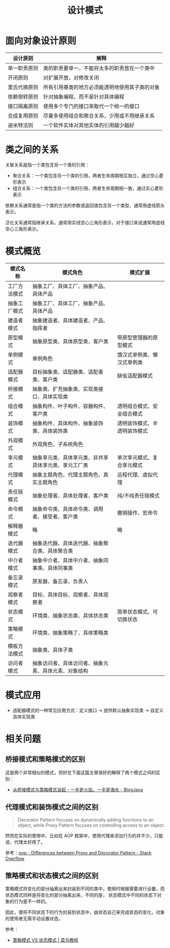 #+TITLE:      设计模式

* 目录                                                    :TOC_4_gh:noexport:
- [[#面向对象设计原则][面向对象设计原则]]
- [[#类之间的关系][类之间的关系]]
- [[#模式概览][模式概览]]
- [[#模式应用][模式应用]]
- [[#相关问题][相关问题]]
  - [[#桥接模式和策略模式的区别][桥接模式和策略模式的区别]]
  - [[#代理模式和装饰模式之间的区别][代理模式和装饰模式之间的区别]]
  - [[#策略模式和状态模式之间的区别][策略模式和状态模式之间的区别]]

* 面向对象设计原则
  |--------------+------------------------------------------------|
  | 设计原则     | 解释                                           |
  |--------------+------------------------------------------------|
  | 单一职责原则 | 类的职责要单一，不能将太多的职责放在一个类中   |
  | 开闭原则     | 对扩展开放，对修改关闭                         |
  | 里氏代换原则 | 所有引用基类的地方必须能透明地使用其子类的对象 |
  | 依赖倒转原则 | 针对抽象编程，而不是针对具体编程               |
  | 接口隔离原则 | 使用多个专门的接口来取代一个统一的接口         |
  | 合成复用原则 | 尽量多使用组合和聚合关系，少用或不用继承关系   |
  | 迪米特法则   | 一个软件实体对其他实体的引用越少越好           |
  |--------------+------------------------------------------------|

* 类之间的关系
  关联关系是指一个类包含另一个类的引用：
  + 聚合关系：一个类包含另一个类的引用，两者生命周期相互独立，通过空心菱形表示
  + 组合关系：一个类包含另一个类的引用，两者生命周期相一致，通过实心菱形表示

  依赖关系通常是指一个类的方法的参数或返回值包含另一个类型，通常用虚线箭头表示。

  泛化关系通常指继承关系，通常用实线空心三角形表示，对于接口来说通常用虚线空心三角形表示。

* 模式概览
  |--------------+------------------------------------------------------+------------------------------|
  | 模式名称     | 模式角色                                             | 模式扩展                     |
  |--------------+------------------------------------------------------+------------------------------|
  | 工厂方法模式 | 抽象工厂、具体工厂、抽象产品、具体产品               |                              |
  | 抽象工厂模式 | 抽象工厂、具体工厂、抽象产品、具体产品               |                              |
  | 建造者模式   | 抽象建造者、具体建造者、产品、指挥者                 |                              |
  | 原型模式     | 抽象原型类、具体原型类、客户类                       | 带原型管理器的原型模式       |
  | 单例模式     | 单例角色                                             | 饿汉式单例类、懒汉式单例类   |
  | 适配器模式   | 目标抽象类、适配器类、适配者类、客户类               | 缺省适配器模式               |
  | 桥接模式     | 抽象类、扩充抽象类、实现类接口、具体实现类           |                              |
  | 组合模式     | 抽象构件、叶子构件、容器构件、客户类                 | 透明组合模式、安全组合模式   |
  | 装饰模式     | 抽象构件、具体构件、抽象装饰类、具体装饰类           | 透明装饰模式、半透明装饰模式 |
  | 外观模式     | 外观角色、子系统角色                                 |                              |
  | 享元模式     | 抽象享元类、具体享元类、非共享具体享元类、享元工厂类 | 单次享元模式、复合享元模式   |
  | 代理模式     | 抽象主题角色、代理主题角色、真实主题角色             | 远程代理、虚拟代理           |
  | 责任链模式   | 抽象处理者、具体处理者、客户类                       | 纯/不纯责任链模式            |
  | 命令模式     | 抽象命令类、具体命令类、调用者、接受者、客户类       | 撤销操作、宏命令             |
  | 解释器模式   | 略                                                   | 略                           |
  | 迭代器模式   | 抽象迭代器、具体迭代器、抽象聚合类、具体聚合类       |                              |
  | 中介者模式   | 抽象中介者、具体中介者、抽象同事类、具体同事类       |                              |
  | 备忘录模式   | 原发器、备忘录、负责人                               |                              |
  | 观察者模式   | 目标、具体目标、观察者、具体观察者                   |                              |
  | 状态模式     | 环境类、抽象状态类、具体状态类                       | 简单状态模式、可切换状态     |
  | 策略模式     | 环境类、抽象策略了、具体策略类                       |                              |
  | 模板方法模式 | 抽象类、具体子类                                     |                              |
  | 访问者模式   | 抽象访问者、具体访问者、抽象元素、具体元素、对象结构 |                              |
  |--------------+------------------------------------------------------+------------------------------|
  
* 模式应用
  + 适配器模式的一种常见应用方式：定义接口 -> 提供默认抽象实现类 -> 自定义具体实现类

* 相关问题
** 桥接模式和策略模式的区别
   这是两个非常相似的模式，但好在下面这篇文章很好的解释了两个模式之间的区别：
   + [[http://www.blogjava.net/wangle/archive/2007/04/25/113545.html][从桥接模式与策略模式谈起 - 一半是火焰，一半是海水 - BlogJava]]

** 代理模式和装饰模式之间的区别
   #+begin_quote
   Decorator Pattern focuses on dynamically adding functions to an object, while Proxy Pattern focuses on controlling access to an object.
   #+end_quote
   
   然而在实际的使用中，比如在 AOP 框架中，使用代理来添加行为的并不少，只能说，代理太好用了。

   参考：[[https://stackoverflow.com/questions/18618779/differences-between-proxy-and-decorator-pattern][oop - Differences between Proxy and Decorator Pattern - Stack Overflow]]

** 策略模式和状态模式之间的区别
   策略模式将变化的部分抽离出来封装到不同的类中，使用时根据需要进行设置，而状态模式同样是将变化的部分抽离出来，不同的是，
   状态模式中不同的状态下对象的行为是不一样的。

   因此，便将不同状态下的行为封装到状态中，由状态自己来完成状态的变化，对象的使用者无需手动设置状态。

   参考：
   + [[https://www.runoob.com/w3cnote/state-vs-strategy.html][策略模式 VS 状态模式 | 菜鸟教程]]

